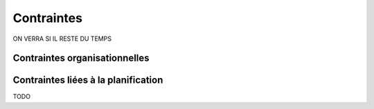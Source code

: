 Contraintes
-----------

ON VERRA SI IL RESTE DU TEMPS

Contraintes organisationnelles
==============================



Contraintes liées à la planification
====================================

TODO
